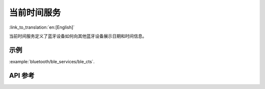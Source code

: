 当前时间服务
==============================
:link_to_translation:`en:[English]`

当前时间服务定义了蓝牙设备如何向其他蓝牙设备展示日期和时间信息。

示例
--------------

:example:`bluetooth/ble_services/ble_cts`.

API 参考
-----------------

.. include-build-file:: inc/esp_cts.inc
